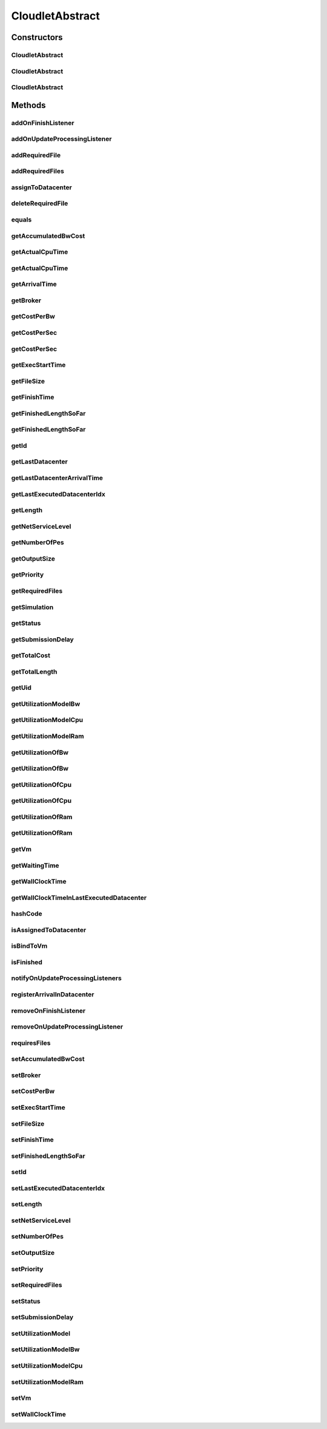 .. java:import:: org.cloudbus.cloudsim.brokers DatacenterBroker

.. java:import:: org.cloudbus.cloudsim.core Simulation

.. java:import:: org.cloudbus.cloudsim.core UniquelyIdentificable

.. java:import:: org.cloudbus.cloudsim.datacenters Datacenter

.. java:import:: org.cloudbus.cloudsim.utilizationmodels UtilizationModel

.. java:import:: org.cloudbus.cloudsim.vms Vm

.. java:import:: org.cloudsimplus.listeners CloudletVmEventInfo

.. java:import:: org.cloudsimplus.listeners EventListener

CloudletAbstract
================

.. java:package:: org.cloudbus.cloudsim.cloudlets
   :noindex:

.. java:type:: public abstract class CloudletAbstract implements Cloudlet

   A base class for \ :java:ref:`Cloudlet`\  implementations.

   :author: Rodrigo N. Calheiros, Anton Beloglazov, Manoel Campos da Silva Filho

Constructors
------------
CloudletAbstract
^^^^^^^^^^^^^^^^

.. java:constructor:: public CloudletAbstract(int cloudletId, long length, long pesNumber)
   :outertype: CloudletAbstract

   Creates a Cloudlet with no priority and file size and output size equal to 1.

   :param cloudletId: id of the Cloudlet
   :param length: the length or size (in MI) of this cloudlet to be executed in a VM
   :param pesNumber: number of PEs that Cloudlet will require

CloudletAbstract
^^^^^^^^^^^^^^^^

.. java:constructor:: public CloudletAbstract(long length, int pesNumber)
   :outertype: CloudletAbstract

   Creates a Cloudlet with no priority or id. The id is defined when the Cloudlet is submitted to a \ :java:ref:`DatacenterBroker`\ . The file size and output size is defined as 1.

   :param length: the length or size (in MI) of this cloudlet to be executed in a VM
   :param pesNumber: number of PEs that Cloudlet will require

CloudletAbstract
^^^^^^^^^^^^^^^^

.. java:constructor:: public CloudletAbstract(long length, long pesNumber)
   :outertype: CloudletAbstract

   Creates a Cloudlet with no priority or id. The id is defined when the Cloudlet is submitted to a \ :java:ref:`DatacenterBroker`\ . The file size and output size is defined as 1.

   :param length: the length or size (in MI) of this cloudlet to be executed in a VM
   :param pesNumber: number of PEs that Cloudlet will require

Methods
-------
addOnFinishListener
^^^^^^^^^^^^^^^^^^^

.. java:method:: @Override public Cloudlet addOnFinishListener(EventListener<CloudletVmEventInfo> listener)
   :outertype: CloudletAbstract

addOnUpdateProcessingListener
^^^^^^^^^^^^^^^^^^^^^^^^^^^^^

.. java:method:: @Override public Cloudlet addOnUpdateProcessingListener(EventListener<CloudletVmEventInfo> listener)
   :outertype: CloudletAbstract

addRequiredFile
^^^^^^^^^^^^^^^

.. java:method:: @Override public boolean addRequiredFile(String fileName)
   :outertype: CloudletAbstract

addRequiredFiles
^^^^^^^^^^^^^^^^

.. java:method:: @Override public boolean addRequiredFiles(List<String> fileNames)
   :outertype: CloudletAbstract

assignToDatacenter
^^^^^^^^^^^^^^^^^^

.. java:method:: @Override public void assignToDatacenter(Datacenter datacenter)
   :outertype: CloudletAbstract

deleteRequiredFile
^^^^^^^^^^^^^^^^^^

.. java:method:: @Override public boolean deleteRequiredFile(String filename)
   :outertype: CloudletAbstract

equals
^^^^^^

.. java:method:: @Override public boolean equals(Object o)
   :outertype: CloudletAbstract

getAccumulatedBwCost
^^^^^^^^^^^^^^^^^^^^

.. java:method:: @Override public double getAccumulatedBwCost()
   :outertype: CloudletAbstract

getActualCpuTime
^^^^^^^^^^^^^^^^

.. java:method:: @Override public double getActualCpuTime(Datacenter datacenter)
   :outertype: CloudletAbstract

getActualCpuTime
^^^^^^^^^^^^^^^^

.. java:method:: @Override public double getActualCpuTime()
   :outertype: CloudletAbstract

getArrivalTime
^^^^^^^^^^^^^^

.. java:method:: @Override public double getArrivalTime(Datacenter datacenter)
   :outertype: CloudletAbstract

getBroker
^^^^^^^^^

.. java:method:: @Override public DatacenterBroker getBroker()
   :outertype: CloudletAbstract

getCostPerBw
^^^^^^^^^^^^

.. java:method:: @Override public double getCostPerBw()
   :outertype: CloudletAbstract

getCostPerSec
^^^^^^^^^^^^^

.. java:method:: @Override public double getCostPerSec()
   :outertype: CloudletAbstract

getCostPerSec
^^^^^^^^^^^^^

.. java:method:: @Override public double getCostPerSec(Datacenter datacenter)
   :outertype: CloudletAbstract

getExecStartTime
^^^^^^^^^^^^^^^^

.. java:method:: @Override public double getExecStartTime()
   :outertype: CloudletAbstract

getFileSize
^^^^^^^^^^^

.. java:method:: @Override public long getFileSize()
   :outertype: CloudletAbstract

getFinishTime
^^^^^^^^^^^^^

.. java:method:: @Override public double getFinishTime()
   :outertype: CloudletAbstract

getFinishedLengthSoFar
^^^^^^^^^^^^^^^^^^^^^^

.. java:method:: @Override public long getFinishedLengthSoFar(Datacenter datacenter)
   :outertype: CloudletAbstract

getFinishedLengthSoFar
^^^^^^^^^^^^^^^^^^^^^^

.. java:method:: @Override public long getFinishedLengthSoFar()
   :outertype: CloudletAbstract

getId
^^^^^

.. java:method:: @Override public int getId()
   :outertype: CloudletAbstract

getLastDatacenter
^^^^^^^^^^^^^^^^^

.. java:method:: @Override public Datacenter getLastDatacenter()
   :outertype: CloudletAbstract

getLastDatacenterArrivalTime
^^^^^^^^^^^^^^^^^^^^^^^^^^^^

.. java:method:: @Override public double getLastDatacenterArrivalTime()
   :outertype: CloudletAbstract

getLastExecutedDatacenterIdx
^^^^^^^^^^^^^^^^^^^^^^^^^^^^

.. java:method:: protected int getLastExecutedDatacenterIdx()
   :outertype: CloudletAbstract

getLength
^^^^^^^^^

.. java:method:: @Override public long getLength()
   :outertype: CloudletAbstract

getNetServiceLevel
^^^^^^^^^^^^^^^^^^

.. java:method:: @Override public int getNetServiceLevel()
   :outertype: CloudletAbstract

getNumberOfPes
^^^^^^^^^^^^^^

.. java:method:: @Override public long getNumberOfPes()
   :outertype: CloudletAbstract

getOutputSize
^^^^^^^^^^^^^

.. java:method:: @Override public long getOutputSize()
   :outertype: CloudletAbstract

getPriority
^^^^^^^^^^^

.. java:method:: @Override public int getPriority()
   :outertype: CloudletAbstract

getRequiredFiles
^^^^^^^^^^^^^^^^

.. java:method:: @Override public List<String> getRequiredFiles()
   :outertype: CloudletAbstract

getSimulation
^^^^^^^^^^^^^

.. java:method:: @Override public Simulation getSimulation()
   :outertype: CloudletAbstract

getStatus
^^^^^^^^^

.. java:method:: @Override public Status getStatus()
   :outertype: CloudletAbstract

getSubmissionDelay
^^^^^^^^^^^^^^^^^^

.. java:method:: @Override public double getSubmissionDelay()
   :outertype: CloudletAbstract

getTotalCost
^^^^^^^^^^^^

.. java:method:: @Override public double getTotalCost()
   :outertype: CloudletAbstract

getTotalLength
^^^^^^^^^^^^^^

.. java:method:: @Override public long getTotalLength()
   :outertype: CloudletAbstract

getUid
^^^^^^

.. java:method:: @Override public String getUid()
   :outertype: CloudletAbstract

getUtilizationModelBw
^^^^^^^^^^^^^^^^^^^^^

.. java:method:: @Override public UtilizationModel getUtilizationModelBw()
   :outertype: CloudletAbstract

getUtilizationModelCpu
^^^^^^^^^^^^^^^^^^^^^^

.. java:method:: @Override public UtilizationModel getUtilizationModelCpu()
   :outertype: CloudletAbstract

getUtilizationModelRam
^^^^^^^^^^^^^^^^^^^^^^

.. java:method:: @Override public UtilizationModel getUtilizationModelRam()
   :outertype: CloudletAbstract

getUtilizationOfBw
^^^^^^^^^^^^^^^^^^

.. java:method:: @Override public double getUtilizationOfBw()
   :outertype: CloudletAbstract

getUtilizationOfBw
^^^^^^^^^^^^^^^^^^

.. java:method:: @Override public double getUtilizationOfBw(double time)
   :outertype: CloudletAbstract

getUtilizationOfCpu
^^^^^^^^^^^^^^^^^^^

.. java:method:: @Override public double getUtilizationOfCpu()
   :outertype: CloudletAbstract

getUtilizationOfCpu
^^^^^^^^^^^^^^^^^^^

.. java:method:: @Override public double getUtilizationOfCpu(double time)
   :outertype: CloudletAbstract

getUtilizationOfRam
^^^^^^^^^^^^^^^^^^^

.. java:method:: @Override public double getUtilizationOfRam()
   :outertype: CloudletAbstract

getUtilizationOfRam
^^^^^^^^^^^^^^^^^^^

.. java:method:: @Override public double getUtilizationOfRam(double time)
   :outertype: CloudletAbstract

getVm
^^^^^

.. java:method:: @Override public Vm getVm()
   :outertype: CloudletAbstract

getWaitingTime
^^^^^^^^^^^^^^

.. java:method:: @Override public double getWaitingTime()
   :outertype: CloudletAbstract

getWallClockTime
^^^^^^^^^^^^^^^^

.. java:method:: @Override public double getWallClockTime(Datacenter datacenter)
   :outertype: CloudletAbstract

getWallClockTimeInLastExecutedDatacenter
^^^^^^^^^^^^^^^^^^^^^^^^^^^^^^^^^^^^^^^^

.. java:method:: @Override public double getWallClockTimeInLastExecutedDatacenter()
   :outertype: CloudletAbstract

hashCode
^^^^^^^^

.. java:method:: @Override public int hashCode()
   :outertype: CloudletAbstract

isAssignedToDatacenter
^^^^^^^^^^^^^^^^^^^^^^

.. java:method:: @Override public boolean isAssignedToDatacenter()
   :outertype: CloudletAbstract

isBindToVm
^^^^^^^^^^

.. java:method:: @Override public boolean isBindToVm()
   :outertype: CloudletAbstract

isFinished
^^^^^^^^^^

.. java:method:: @Override public boolean isFinished()
   :outertype: CloudletAbstract

notifyOnUpdateProcessingListeners
^^^^^^^^^^^^^^^^^^^^^^^^^^^^^^^^^

.. java:method:: @Override public void notifyOnUpdateProcessingListeners(double time)
   :outertype: CloudletAbstract

registerArrivalInDatacenter
^^^^^^^^^^^^^^^^^^^^^^^^^^^

.. java:method:: @Override public double registerArrivalInDatacenter()
   :outertype: CloudletAbstract

removeOnFinishListener
^^^^^^^^^^^^^^^^^^^^^^

.. java:method:: @Override public boolean removeOnFinishListener(EventListener<CloudletVmEventInfo> listener)
   :outertype: CloudletAbstract

removeOnUpdateProcessingListener
^^^^^^^^^^^^^^^^^^^^^^^^^^^^^^^^

.. java:method:: @Override public boolean removeOnUpdateProcessingListener(EventListener<CloudletVmEventInfo> listener)
   :outertype: CloudletAbstract

requiresFiles
^^^^^^^^^^^^^

.. java:method:: @Override public boolean requiresFiles()
   :outertype: CloudletAbstract

setAccumulatedBwCost
^^^^^^^^^^^^^^^^^^^^

.. java:method:: protected final void setAccumulatedBwCost(double accumulatedBwCost)
   :outertype: CloudletAbstract

   Sets the \ :java:ref:`accumulated bw cost <getAccumulatedBwCost()>`\ .

   :param accumulatedBwCost: the accumulated bw cost to set

setBroker
^^^^^^^^^

.. java:method:: @Override public final Cloudlet setBroker(DatacenterBroker broker)
   :outertype: CloudletAbstract

setCostPerBw
^^^^^^^^^^^^

.. java:method:: protected final void setCostPerBw(double costPerBw)
   :outertype: CloudletAbstract

   Sets \ :java:ref:`the cost of each byte of bandwidth (bw) <getCostPerBw()>`\  consumed.

   :param costPerBw: the new cost per bw to set

setExecStartTime
^^^^^^^^^^^^^^^^

.. java:method:: @Override public void setExecStartTime(double clockTime)
   :outertype: CloudletAbstract

setFileSize
^^^^^^^^^^^

.. java:method:: @Override public final Cloudlet setFileSize(long fileSize)
   :outertype: CloudletAbstract

setFinishTime
^^^^^^^^^^^^^

.. java:method:: protected final void setFinishTime(double finishTime)
   :outertype: CloudletAbstract

   Sets the \ :java:ref:`finish time <getFinishTime()>`\  of this cloudlet in the latest Datacenter.

   :param finishTime: the finish time

setFinishedLengthSoFar
^^^^^^^^^^^^^^^^^^^^^^

.. java:method:: @Override public boolean setFinishedLengthSoFar(long length)
   :outertype: CloudletAbstract

setId
^^^^^

.. java:method:: @Override public void setId(int id)
   :outertype: CloudletAbstract

setLastExecutedDatacenterIdx
^^^^^^^^^^^^^^^^^^^^^^^^^^^^

.. java:method:: protected void setLastExecutedDatacenterIdx(int lastExecutedDatacenterIdx)
   :outertype: CloudletAbstract

setLength
^^^^^^^^^

.. java:method:: @Override public final Cloudlet setLength(long length)
   :outertype: CloudletAbstract

setNetServiceLevel
^^^^^^^^^^^^^^^^^^

.. java:method:: @Override public boolean setNetServiceLevel(int netServiceLevel)
   :outertype: CloudletAbstract

setNumberOfPes
^^^^^^^^^^^^^^

.. java:method:: @Override public final Cloudlet setNumberOfPes(long numberOfPes)
   :outertype: CloudletAbstract

setOutputSize
^^^^^^^^^^^^^

.. java:method:: @Override public final Cloudlet setOutputSize(long outputSize)
   :outertype: CloudletAbstract

setPriority
^^^^^^^^^^^

.. java:method:: @Override public void setPriority(int priority)
   :outertype: CloudletAbstract

setRequiredFiles
^^^^^^^^^^^^^^^^

.. java:method:: public final void setRequiredFiles(List<String> requiredFiles)
   :outertype: CloudletAbstract

   Sets the list of \ :java:ref:`required files <getRequiredFiles()>`\ .

   :param requiredFiles: the new list of required files

setStatus
^^^^^^^^^

.. java:method:: @Override public boolean setStatus(Status newStatus)
   :outertype: CloudletAbstract

setSubmissionDelay
^^^^^^^^^^^^^^^^^^

.. java:method:: @Override public final void setSubmissionDelay(double submissionDelay)
   :outertype: CloudletAbstract

setUtilizationModel
^^^^^^^^^^^^^^^^^^^

.. java:method:: @Override public Cloudlet setUtilizationModel(UtilizationModel utilizationModel)
   :outertype: CloudletAbstract

setUtilizationModelBw
^^^^^^^^^^^^^^^^^^^^^

.. java:method:: @Override public final Cloudlet setUtilizationModelBw(UtilizationModel utilizationModelBw)
   :outertype: CloudletAbstract

setUtilizationModelCpu
^^^^^^^^^^^^^^^^^^^^^^

.. java:method:: @Override public final Cloudlet setUtilizationModelCpu(UtilizationModel utilizationModelCpu)
   :outertype: CloudletAbstract

setUtilizationModelRam
^^^^^^^^^^^^^^^^^^^^^^

.. java:method:: @Override public final Cloudlet setUtilizationModelRam(UtilizationModel utilizationModelRam)
   :outertype: CloudletAbstract

setVm
^^^^^

.. java:method:: @Override public final Cloudlet setVm(Vm vm)
   :outertype: CloudletAbstract

setWallClockTime
^^^^^^^^^^^^^^^^

.. java:method:: @Override public boolean setWallClockTime(double wallTime, double actualCpuTime)
   :outertype: CloudletAbstract

